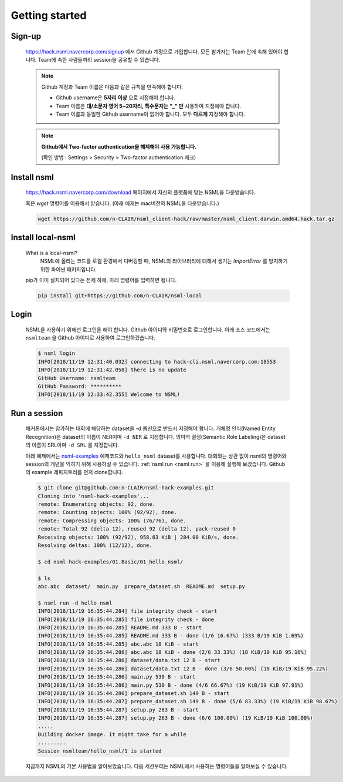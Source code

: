 Getting started
===============

Sign-up
-------

    https://hack.nsml.navercorp.com/signup 에서 Github 계정으로 가입합니다.
    모든 참가자는 Team 안에 속해 있어야 합니다. Team에 속한 사람들끼리 session을 공유할 수 있습니다.

    .. note:: Github 계정과 Team 이름은 다음과 같은 규칙을 만족해야 합니다.

        - Github username은 **5자리 이상** 으로 지정해야 합니다.
        - Team 이름은 **대/소문자 영어 5~20자리, 특수문자는 “_” 만** 사용하여 지정해야 합니다.
        - Team 이름과 동일한 Github username이 없어야 합니다. 모두 **다르게** 지정해야 합니다.

    .. note:: **Github에서 Two-factor authentication을 해제해야 사용 가능합니다.**

        (확인 방법 : Settings > Security > Two-factor authentication 체크)


Install nsml
------------

    https://hack.nsml.navercorp.com/download 페이지에서 자신의 플랫폼에 맞는 NSML을 다운받습니다.

    혹은 `wget` 명령어를 이용해서 받습니다. (아래 예제는 mac버전의 NSML을 다운받습니다.)

    .. code-block:: console

        wget https://github.com/n-CLAIR/nsml_client-hack/raw/master/nsml_client.darwin.amd64.hack.tar.gz



Install local-nsml
------------------

    What is a local-nsml?
        NSML에 올리는 코드를 로컬 환경에서 디버깅할 때, NSML의 라이브러리에 대해서 생기는 `ImportError` 를 방지하기 위한 파이썬 패키지입니다.

    pip가 이미 설치되어 있다는 전제 하에, 아래 명령어를 입력하면 됩니다.

    .. code-block:: console

        pip install git+https://github.com/n-CLAIR/nsml-local


Login
------

    NSML을 사용하기 위해선 로그인을 해야 합니다.
    Github 아이디와 비밀번호로 로그인합니다. 아래 소스 코드에서는 ``nsmlteam`` 을 Github 아이디로 사용하여 로그인하겠습니다.

    .. code-block:: console

        $ nsml login
        INFO[2018/11/19 12:31:40.032] connecting to hack-cli.nsml.navercorp.com:18553
        INFO[2018/11/19 12:31:42.058] there is no update
        GitHub Username: nsmlteam
        GitHub Password: **********
        INFO[2018/11/19 12:33:42.355] Welcome to NSML!



Run a session
-------------

    해커톤에서는 참가하는 대회에 해당하는 dataset을 -d 옵션으로 반드시 지정해야 합니다. 개체명 인식(Named Entity Recognition)은 dataset의 이름이 NER이며 ``-d NER`` 로 지정합니다. 의미역 결정(Semantic Role Labeling)은 dataset의 이름이 SRL이며 ``-d SRL`` 를 지정합니다.

    아래 예제에서는 `nsml-examples`_  예제코드와 ``hello_nsml`` dataset를 사용합니다.
    대회와는 상관 없이 nsml의 명령어와 session의 개념을 익히기 위해 사용하실 수 있습니다.
    :ref:`nsml run <nsml run>` 을 이용해 실행해 보겠습니다.
    Github의 example 레파지토리를 먼저 clone합니다.


    .. _nsml-examples: https://github.com/n-CLAIR/nsml-hack-examples

    .. code-block:: console

        $ git clone git@github.com:n-CLAIR/nsml-hack-examples.git
        Cloning into 'nsml-hack-examples'...
        remote: Enumerating objects: 92, done.
        remote: Counting objects: 100% (92/92), done.
        remote: Compressing objects: 100% (76/76), done.
        remote: Total 92 (delta 12), reused 92 (delta 12), pack-reused 0
        Receiving objects: 100% (92/92), 958.63 KiB | 284.00 KiB/s, done.
        Resolving deltas: 100% (12/12), done.

        $ cd nsml-hack-examples/01.Basic/01_hello_nsml/

        $ ls
        abc.abc  dataset/  main.py  prepare_dataset.sh  README.md  setup.py

        $ nsml run -d hello_nsml
        INFO[2018/11/19 16:35:44.284] file integrity check - start
        INFO[2018/11/19 16:35:44.285] file integrity check - done
        INFO[2018/11/19 16:35:44.285] README.md 333 B - start
        INFO[2018/11/19 16:35:44.285] README.md 333 B - done (1/6 16.67%) (333 B/19 KiB 1.69%)
        INFO[2018/11/19 16:35:44.285] abc.abc 18 KiB - start
        INFO[2018/11/19 16:35:44.286] abc.abc 18 KiB - done (2/6 33.33%) (18 KiB/19 KiB 95.16%)
        INFO[2018/11/19 16:35:44.286] dataset/data.txt 12 B - start
        INFO[2018/11/19 16:35:44.286] dataset/data.txt 12 B - done (3/6 50.00%) (18 KiB/19 KiB 95.22%)
        INFO[2018/11/19 16:35:44.286] main.py 530 B - start
        INFO[2018/11/19 16:35:44.286] main.py 530 B - done (4/6 66.67%) (19 KiB/19 KiB 97.91%)
        INFO[2018/11/19 16:35:44.286] prepare_dataset.sh 149 B - start
        INFO[2018/11/19 16:35:44.287] prepare_dataset.sh 149 B - done (5/6 83.33%) (19 KiB/19 KiB 98.67%)
        INFO[2018/11/19 16:35:44.287] setup.py 263 B - start
        INFO[2018/11/19 16:35:44.287] setup.py 263 B - done (6/6 100.00%) (19 KiB/19 KiB 100.00%)
        .....
        Building docker image. It might take for a while
        .........
        Session nsmlteam/hello_nsml/1 is started


    지금까지 NSML의 기본 사용법을 알아보았습니다.  다음 세션부터는 NSML에서 사용하는 명령어들을 알아보실 수 있습니다.
